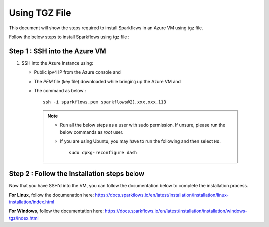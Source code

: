 Using TGZ File
=========
This document will show the steps required to install Sparkflows in an Azure VM using tgz file.

Follow the below steps to install Sparkflows using tgz file :

Step 1 : SSH into the Azure VM
------------
   
#. SSH into the Azure Instance using:

   * Public ipv4 IP from the Azure console and 
   * The `PEM` file (key file) downloaded while bringing up the Azure VM and
   * The command as below :
     ::
         ssh -i sparkflows.pem sparkflows@21.xxx.xxx.113

  

    .. Note::
            * Run all the below steps as a user with sudo permission. If unsure, please run the below commands as `root` user.
            * If you are using Ubuntu, you may have to run the following and then select ``No``. 

              ::

                 sudo dpkg-reconfigure dash

Step 2 : Follow the Installation steps below
---------------
Now that you have SSH'd into the VM, you can follow the documentation below to complete the installation process.

**For Linux**, follow the documenation here:
https://docs.sparkflows.io/en/latest/installation/installation/linux-installation/index.html

**For Windows**, follow the documentation here:
https://docs.sparkflows.io/en/latest/installation/installation/windows-tgz/index.html

